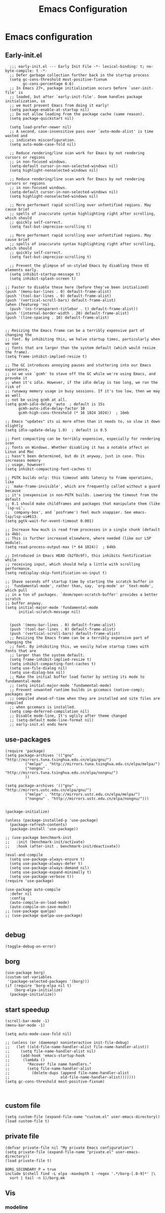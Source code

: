 #+title: Emacs Configuration
#+auto_tangle: t
#+property: header-args:elisp :noweb yes :results silent :mkdirp yes :tangle "~/.emacs.d/init.el"  :exports code

* Emacs configuration
** Early-init.el
#+begin_src elisp :tangle ~/.emacs.d/early-init.el
  ;;; early-init.el --- Early Init File -*- lexical-binding: t; no-byte-compile: t -*-
  ;; Defer garbage collection further back in the startup process
  (setq gc-cons-threshold most-positive-fixnum
        gc-cons-percentage 0.6)
  ;; In Emacs 27+, package initialization occurs before `user-init-file' is
  ;; loaded, but after `early-init-file'. Doom handles package initialization, so
  ;; we must prevent Emacs from doing it early!
  (setq package-enable-at-startup nil)
  ;; Do not allow loading from the package cache (same reason).
  (setq package-quickstart nil)

  (setq load-prefer-newer nil)
  ;; A second, case-insensitive pass over `auto-mode-alist' is time wasted and
  ;; indicates misconfiguration.
  (setq auto-mode-case-fold nil)

  ;; Reduce rendering/line scan work for Emacs by not rendering cursors or regions
  ;; in non-focused windows.
  (setq-default cursor-in-non-selected-windows nil)
  (setq highlight-nonselected-windows nil)

  ;; Reduce rendering/line scan work for Emacs by not rendering cursors or regions
  ;; in non-focused windows.
  (setq-default cursor-in-non-selected-windows nil)
  (setq highlight-nonselected-windows nil)

  ;; More performant rapid scrolling over unfontified regions. May cause brief
  ;; spells of inaccurate syntax highlighting right after scrolling, which should
  ;; quickly self-correct.
  (setq fast-but-imprecise-scrolling t)

  ;; More performant rapid scrolling over unfontified regions. May cause brief
  ;; spells of inaccurate syntax highlighting right after scrolling, which should
  ;; quickly self-correct.
  (setq fast-but-imprecise-scrolling t)

  ;; Prevent the glimpse of un-styled Emacs by disabling these UI elements early.
  (setq inhibit-startup-message t)
  (setq inhibit-splash-screen t)

;; Faster to disable these here (before they've been initialized)
(push '(menu-bar-lines . 0) default-frame-alist)
(push '(tool-bar-lines . 0) default-frame-alist)
(push '(vertical-scroll-bars) default-frame-alist)
(when (featurep 'ns)
  (push '(ns-transparent-titlebar . t) default-frame-alist))
(push '(internal-border-width . 20) default-frame-alist)
(push '(line-spacing . 10) default-frame-alist)


;; Resizing the Emacs frame can be a terribly expensive part of changing the
;; font. By inhibiting this, we halve startup times, particularly when we use
;; fonts that are larger than the system default (which would resize the frame).
(setq frame-inhibit-implied-resize t)

;; The GC introduces annoying pauses and stuttering into our Emacs experience,
;; so we use `gcmh' to stave off the GC while we're using Emacs, and provoke it
;; when it's idle. However, if the idle delay is too long, we run the risk of
;; runaway memory usage in busy sessions. If it's too low, then we may as well
;; not be using gcmh at all.
(setq gcmh-idle-delay 'auto  ; default is 15s
      gcmh-auto-idle-delay-factor 10
      gcmh-high-cons-threshold (* 16 1024 1024))  ; 16mb

;; Emacs "updates" its ui more often than it needs to, so slow it down slightly
(setq idle-update-delay 1.0)  ; default is 0.5

;; Font compacting can be terribly expensive, especially for rendering icon
;; fonts on Windows. Whether disabling it has a notable affect on Linux and Mac
;; hasn't been determined, but do it anyway, just in case. This increases memory
;; usage, however!
(setq inhibit-compacting-font-caches t)

;; PGTK builds only: this timeout adds latency to frame operations, like
;; `make-frame-invisible', which are frequently called without a guard because
;; it's inexpensive in non-PGTK builds. Lowering the timeout from the default
;; 0.1 should make childframes and packages that manipulate them (like `lsp-ui',
;; `company-box', and `posframe') feel much snappier. See emacs-lsp/lsp-ui#613.
(setq pgtk-wait-for-event-timeout 0.001)

;; Increase how much is read from processes in a single chunk (default is 4kb).
;; This is further increased elsewhere, where needed (like our LSP module).
(setq read-process-output-max (* 64 1024))  ; 64kb

;; Introduced in Emacs HEAD (b2f8c9f), this inhibits fontification while
;; receiving input, which should help a little with scrolling performance.
(setq redisplay-skip-fontification-on-input t)

;; Shave seconds off startup time by starting the scratch buffer in
;; `fundamental-mode', rather than, say, `org-mode' or `text-mode', which pull
;; in a ton of packages. `doom/open-scratch-buffer' provides a better scratch
;; buffer anyway.
(setq initial-major-mode 'fundamental-mode
      initial-scratch-message nil)


  (push '(menu-bar-lines . 0) default-frame-alist)
  (push '(tool-bar-lines . 0) default-frame-alist)
  (push '(vertical-scroll-bars) default-frame-alist)
  ;; Resizing the Emacs frame can be a terribly expensive part of changing the
  ;; font. By inhibiting this, we easily halve startup times with fonts that are
  ;; larger than the system default.
  (setq frame-inhibit-implied-resize t)
  (setq inhibit-compacting-font-caches t)
  (setq use-file-dialog nil)
  (setq use-dialog-box nil)
  ;; Make the initial buffer load faster by setting its mode to fundamental-mode
  ;; (setq initial-major-mode 'fundamental-mode)
  ;; Prevent unwanted runtime builds in gccemacs (native-comp); packages are
  ;; compiled ahead-of-time when they are installed and site files are compiled
  ;; when gccemacs is installed.
  (setq comp-deferred-compilation nil)
  ;; Disable mode-line, It's uglily after theme changed
  ;; (setq-default mode-line-format nil)
  ;; early-init.el ends here
#+end_src

** use-packages
#+begin_src elisp
    (require 'package)
    (setq package-archives '(("gnu"   . "http://mirrors.tuna.tsinghua.edu.cn/elpa/gnu/")
             ("melpa" . "http://mirrors.tuna.tsinghua.edu.cn/elpa/melpa/")
             ("nongnu" . "http://mirrors.tuna.tsinghua.edu.cn/elpa/nongnu/")
             ))

    (setq package-archives '(("gnu" . "http://mirrors.ustc.edu.cn/elpa/gnu/")
             ("melpa" . "http://mirrors.ustc.edu.cn/elpa/melpa/")
             ("nongnu" . "http://mirrors.ustc.edu.cn/elpa/nongnu/")))


    (package-initialize)

    (unless (package-installed-p 'use-package)
      (package-refresh-contents)
      (package-install 'use-package))

    ;; (use-package benchmark-init
    ;;   :init (benchmark-init/activate)
    ;;   :hook (after-init . benchmark-init/deactivate))

    (eval-and-compile
      (setq use-package-always-ensure t)
      (setq use-package-always-defer t)
      (setq use-package-always-demand nil)
      (setq use-package-expand-minimally t)
      (setq use-package-verbose t))
    (require 'use-package)

    (use-package auto-compile
      :defer nil
      :config
      (auto-compile-on-load-mode)
      (auto-compile-on-save-mode))
    ;; (use-package quelpa)
    ;; (use-package quelpa-use-package)

#+end_src

** debug
#+begin_src elisp :tangle no
  (toggle-debug-on-error)
#+end_src

** borg
#+begin_src elisp :tangle no
  (use-package borg)
  (custom-set-variables
   '(package-selected-packages '(borg)))
  (if (require 'borg-elpa nil t)
      (borg-elpa-initialize)
    (package-initialize))
#+end_src

** start speedup
#+begin_src elisp
  (scroll-bar-mode -1)
  (menu-bar-mode -1)

  (setq auto-mode-case-fold nil)

  ;; (unless (or (daemonp) noninteractive init-file-debug)
  ;;   (let ((old-file-name-handler-alist file-name-handler-alist))
  ;;     (setq file-name-handler-alist nil)
  ;;     (add-hook 'emacs-startup-hook
  ;; 	  (lambda ()
  ;; 		"Recover file name handlers."
  ;; 		(setq file-name-handler-alist
  ;; 		  (delete-dups (append file-name-handler-alist
  ;; 					   old-file-name-handler-alist)))))))
  (setq gc-cons-threshold most-positive-fixnum)


#+end_src

** custom file
#+begin_src elisp 
  (setq custom-file (expand-file-name "custom.el" user-emacs-directory))
  (load custom-file t)
#+end_src
** private file
#+begin_src elisp
  (defvar private-file nil "My private Emacs configuration")
  (setq private-file (expand-file-name "private.el" user-emacs-directory))
  (load private-file t)
#+end_src

#+begin_src shell :tangle ~/.emacs.d/Makefile
  BORG_SECONDARY_P = true
  include $(shell find -L elpa -maxdepth 1 -regex '.*/borg-[.0-9]*' |\
    sort | tail -n 1)/borg.mk
#+end_src

** Vis
*** modeline
#+begin_src elisp
  (use-package doom-modeline
    :defer nil
    :hook (after-init . doom-modeline-mode))
#+end_src
*** tab-bar
#+begin_src elisp
  (setq tab-bar-new-button-show nil)
  (setq tab-bar-close-button-show nil)
  (with-eval-after-load 'tab-bar
    (face-spec-set 'tab-bar-tab
           '((((background light))
              :foreground "controlAccentColor" :inherit nil)
             (t
              :foreground "deep sky blue" :inherit nil))
           'face-override-spec)

    (face-spec-set 'tab-bar
           '((((background light))
              :inherit modus-themes-tab-backdrop :underline t)
             (t
              :inherit modus-themes-tab-backdrop :underline t))
           'face-override-spec))

  ;; (add-to-list 'tab-bar-format 'tab-bar-format-align-right t)
  ;; (add-to-list 'tab-bar-format 'tab-bar-format-global t)
  ;; (tab-bar-mode t)
#+end_src
*** window-divider
#+begin_src elisp
  (setq window-divider-default-bottom-width 1)
  (setq window-divider-default-right-width 1)
  (setq window-divider-default-places t)
  (face-spec-set 'window-divider
		   '((((background light))
		      :foreground "#000000")
		     (t
		      :foreground "#FFFFFF"))
		   'face-override-spec)
  (add-hook 'after-init-hook #'window-divider-mode)
#+end_src
** info-colors
#+begin_src elisp
  (add-hook 'Info-selection-hook #'info-colors-fontify-node)
#+end_src
** rainbow-mode
#+begin_src elisp
  (use-package rainbow-mode
    :hook (prog-mode . rainbow-mode))
#+end_src
** doom-themes
#+begin_src elisp
  (use-package doom-themes
    :config
    (setq doom-themes-enable-bold t    ; if nil, bold is universally disabled
          doom-themes-enable-italic t) ; if nil, italics is universally disabled
    (load-theme 'doom-one-light t)
    (doom-themes-visual-bell-config)
    (setq doom-themes-treemacs-theme "doom-atom") ; use "doom-colors" for less minimal icon theme
    (doom-themes-treemacs-config)
    ;; Corrects (and improves) org-mode's native fontification.
    (doom-themes-org-config))
#+end_src

** bookmark
#+begin_src elisp
(setq bookmark-default-file "~/.config/doom/bookmarks")
#+end_src
** doom-snippets

#+begin_src elisp
  (use-package yasnippet
    :defer nil
    :config
    (setq yas-snippet-dirs
      '("~/.config/doom/snippets"))
    (yas-global-mode 1))
  (use-package auto-yasnippet)
  (use-package yasnippet-snippets)
#+end_src
** rime
#+begin_src elisp
  (use-package rime
    :custom
    (default-input-method "rime")
    :bind
    (:map rime-active-mode-map
     ("<tab>" . 'rime-inline-ascii)
     :map rime-mode-map
     ("C-`" . 'rime-send-keybinding)
     ("M-j" . 'rime-force-enable))
    :config
    (setq rime-user-data-dir "~/.config/doom/rime")
    (setq rime-inline-ascii-trigger 'shift-l)
    (setq rime-posframe-properties
      (list :background-color "#333333"
            :foreground-color "#dcdccc"
            :font "WenQuanYi Micro Hei Mono-14"
            :internal-border-width 10))
    (setq rime-disable-predicates
	  '(rime-predicate-current-uppercase-letter-p
	    rime-predicate-punctuation-line-begin-p
	    rime-predicate-prog-in-code-p))
    (setq default-input-method 'rime)
    (setq rime-show-candidate 'sidewindow))
#+end_src

** Builtin

*** y-or-n-p
#+begin_src elisp
  (setq use-short-answers t)
#+end_src
*** message
*** bell
#+begin_src elisp
  (setq ring-bell-function 'ignore)
#+end_src
#+begin_src elisp
  (setq message-kill-buffer-on-exit t)
  (setq message-kill-buffer-query nil)
#+end_src
*** Send mail
#+begin_src elisp
  (setq send-mail-function 'sendmail-send-it)
  (setq sendmail-program (executable-find "msmtp"))
  (setq mail-specify-envelope-from t)
  (setq mail-envelope-from 'header)
#+end_src
*** indent-tab-mode
#+begin_src elisp
  (setq-default indent-tabs-mode nil)
  (setq-default tab-width 4)
#+end_src
*** kill-ring
Do not saves duplicates in kill-ring
#+begin_src elisp
  (setq kill-do-not-save-duplicates t)
#+end_src

*** trash
#+begin_src elisp
  (setq delete-by-moving-to-trash t)
#+end_src

*** system coding
#+begin_src elisp
  (prefer-coding-system 'utf-8)
  (set-default-coding-systems 'utf-8)
  (set-terminal-coding-system 'utf-8)
  (set-keyboard-coding-system 'utf-8)
#+end_src
*** paren
#+begin_src elisp
  (setq show-paren-style 'mixed
	show-paren-when-point-inside-paren t
	show-paren-when-point-in-periphery t)
  (add-hook 'text-mode-hook #'show-paren-mode)
#+end_src

*** autorevert
#+begin_src elisp
  (setq auto-revert-verbose t)
 #+end_src
*** windmove
#+begin_src elisp
  (global-set-key (kbd "C-c w b") 'windmove-left)
  (global-set-key (kbd "C-c w n") 'windmove-down)
  (global-set-key (kbd "C-c w p") 'windmove-up)
  (global-set-key (kbd "C-c w f") 'windmove-right)
#+end_src
*** server
#+begin_src elisp
  (require 'server)
  (unless (server-running-p)
    (server-mode 1))
#+end_src
*** so-long
#+begin_src elisp
  (use-package so-long
    :hook (text-mode . global-so-long-mode))
#+end_src
*** ibuffer
#+begin_src elisp
  (setq ibuffer-saved-filter-groups
        (quote (("default"
                 ("dired" (mode . dired-mode))
                 ("org" (mode . org-mode))
                 ("planner" (or
                             (name . "^\\*Calendar\\*$")
                             (name . "^diary$")
                             (mode . muse-mode)))
                 ("emacs" (or
                           (name . "^\\*scratch\\*$")
                           (name . "^\\*Messages\\*$")))))))
  (add-hook 'ibuffer-mode-hook
            (lambda ()
              (ibuffer-switch-to-saved-filter-groups "default")))
#+end_src
*** mouse-avoidance
#+begin_src elisp
  (mouse-avoidance-mode 'banish)
#+end_src
*** large file
#+begin_src elisp
  (setq large-file-warning-threshold nil)
#+end_src

** Third Packages
*** gcmh
#+begin_src elisp
  (use-package gcmh
    :defer nil
    :config
    (setq gcmh-idle-delay 'auto)
    (setq gcmh-auto-idle-delay-factor 10)
    (setq gcmh-high-cons-threshold #x1000000)
    (gcmh-mode 1))
#+end_src
*** recentf
#+begin_src elisp
  (use-package recentf
    :config
    (add-hook 'kill-emacs-hook #'recentf-cleanup)
    (setq recentf-auto-cleanup 'never) ;; disable before we start recentf!
    (setq recentf-max-saved-items 1000)
    (setq recentf-exclude nil)
    (setq recentf-save-file "~/.config/doom/recentf"))
    (recentf-mode 1))
#+end_src
*** projectile
#+begin_src elisp
  (use-package projectile
    :config
    (projectile-mode +1)
    (define-key projectile-mode-map (kbd "C-c p") 'projectile-command-map))
#+END_SRC
** Font
#+begin_src elisp
  (add-to-list 'default-frame-alist '(font . "Noto Sans Mono"))
  (set-face-attribute 'default t :font "Noto Sans Mono")
#+end_src

** icons
#+begin_src elisp
  (use-package all-the-icons
    :if (display-graphic-p))

  (use-package all-the-icons-dired
    :hook (dired-mode . all-the-icons-dired-mode))

  (use-package all-the-icons-ibuffer
    :hook (dired-mode . all-the-icons-ibuffer-mode))
#+end_src
** dired
*** files
#+begin_src elisp
  (setq confirm-kill-processes nil)
  (add-to-list 'revert-without-query ".+\\.org")
  (add-to-list 'revert-without-query ".+\\.tex")
  (add-to-list 'revert-without-query ".+\\.pdf")
#+end_src

*** dired
#+begin_src elisp
  (setq dired-recursive-deletes 'always)
  (setq dired-recursive-copies 'always)
  (setq global-auto-revert-non-file-buffers t)
  (setq auto-revert-verbose nil)
  (setq dired-dwim-target t)
  (setq delete-by-moving-to-trash t)
  (setq load-prefer-newer t)
  (setq auto-revert-use-notify nil)
  (setq auto-revert-interval 3)
  (setq dired-listing-switches "-al --group-directories-first")
  (put 'dired-find-alternate-file 'disabled nil)
#+end_src
*** save place
This means when you visit a file, point goes to the last place where it was when you previously visited the same file.
#+begin_src elisp
  (add-hook 'on-first-file-hook #'save-place-mode)
#+end_src
*** save hist
Toggle saving of minibuffer history.
#+begin_src elisp
  ;; Persist history over Emacs restarts. Vertico sorts by history position.
  (use-package savehist
    :defer nil
    :init
    (savehist-mode)
    :config
    (setq history-length 1000)
    (setq savehist-save-minibuffer-history 1)
    (setq savehist-additional-variables '(kill-ring
                                          search-ring
                                          regexp-search-ring))
    (setq history-delete-duplicates t)
    (add-hook 'on-first-input-hook #'savehist-mode))
#+end_src

*** undo
#+begin_src elisp :tangle no
  (use-package vundo
    :demand
    :config
    (setq vundo-glyph-alist vundo-unicode-symbols))
#+end_src

*** ispell
#+begin_src elisp
  (setq ispell-program-name "aspell")
  (setq ispell-extra-args '("--sug-mode=ultra" "--lang=en_US" "--run-together"))
#+end_src

*** Flymake
#+begin_src elisp :tangle no
  (add-hook 'prog-mode-hook 'flymake-mode)
  (add-hook 'flymake-mode-hook 'flymake-popon-mode)
#+end_src

*** python flymake
#+begin_src elisp
  (add-hook 'python-mode-hook 'flymake-mode)
  (add-hook 'flymake-mode-hook 'flymake-popon-mode)

  (add-hook 'python-mode-hook 'flymake-python-pyflakes-load)
  (setq flymake-python-pyflakes-executable "flake8")
  (setq flymake-python-pyflakes-extra-arguments '("--ignore=W806"))
#+end_src
*** eldoc
在 echo 中显示有关函数或变量的信息。
#+begin_src elisp
  (use-package eldoc
    :config
    (add-hook 'on-first-buffer-hook 'eldoc-mode))
#+end_src

*** marginalia
#+begin_src elisp
(use-package marginalia
  :defer nil
  :config
  (marginalia-mode))
#+end_src

*** orderless
#+begin_src elisp
  ;; Optionally use the `orderless' completion style.
  (use-package orderless
    :defer nil
    :init
    ;; Configure a custom style dispatcher (see the Consult wiki)
    ;; (setq orderless-style-dispatchers '(+orderless-dispatch)
    ;;       orderless-component-separator #'orderless-escapable-split-on-space)
    (setq completion-styles '(orderless basic)
          completion-category-defaults nil
          completion-category-overrides '((file (styles partial-completion)))))
#+end_src
*** corfu
#+begin_src elisp
  (use-package corfu
    :defer nil
    :init
    (global-corfu-mode)
    :config
    (setq corfu-auto t)
    (setq corfu-cycle t)
    (setq corfu-quit-at-boundary t)
    (setq corfu-auto-prefix 2)
    (setq corfu-preselect-first t)
    (setq corfu-quit-no-match t)
    (setq completion-cycle-threshold 3)

    (defun corfu-enable-always-in-minibuffer ()
      "Enable Corfu in the minibuffer if Vertico/Mct are not active."
      (unless (or (bound-and-true-p mct--active)
                  (bound-and-true-p vertico--input))
        (corfu-mode 1)))
    (add-hook 'minibuffer-setup-hook #'corfu-enable-always-in-minibuffer 1)

    (add-hook 'on-first-input-hook #'global-corfu-mode)
    (add-hook 'on-first-input-hook #'corfu-history-mode)
    (add-hook 'on-first-input-hook #'corfu-indexed-mode))
#+end_src
*** kind-icon

#+begin_src elisp
  (use-package kind-icon
    :config
    (setq kind-icon-default-face 'corfu-default)
    (setq kind-icon-use-icons nil)
    (with-eval-after-load 'corfu
      (add-to-list 'corfu-margin-formatters #'kind-icon-margin-formatter)))
#+end_src

*** consult
#+begin_src elisp
  (use-package consult
    :defer nil
    :config
    (add-hook 'completion-list-mode-hook 'consult-preview-at-point-mode)
    (global-set-key (kbd "C-x C-b") 'consult-buffer)
    (global-set-key (kbd "M-y") 'consult-yank-pop)
    (global-set-key (kbd "C-c f r") 'consult-recent-file)
    (global-set-key (kbd "C-c o o") 'consult-outline))
#+end_src

*** embark
#+begin_src elisp
(use-package embark
  :bind
  (("C-." . embark-act)         ;; pick some comfortable binding
   ("C-;" . embark-dwim)        ;; good alternative: M-.
   ("C-h B" . embark-bindings)) ;; alternative for `describe-bindings'
  :init
  ;; Optionally replace the key help with a completing-read interface
  (setq prefix-help-command #'embark-prefix-help-command)
  :config
  ;; Hide the mode line of the Embark live/completions buffers
  (add-to-list 'display-buffer-alist
               '("\\`\\*Embark Collect \\(Live\\|Completions\\)\\*"
                 nil
                 (window-parameters (mode-line-format . none)))))

;; Consult users will also want the embark-consult package.
(use-package embark-consult
  :after (embark consult)
  :demand t ; only necessary if you have the hook below
  ;; if you want to have consult previews as you move around an
  ;; auto-updating embark collect buffer
  :hook
  (embark-collect-mode . consult-preview-at-point-mode))
#+end_src

** cape
#+begin_src elisp
  ;; Add extensions
  (use-package cape
    :defer nil
    ;; Bind dedicated completion commands
    ;; Alternative prefix keys: C-c p, M-p, M-+, ...
    :bind (("C-c p p" . completion-at-point) ;; capf
           ("C-c p t" . complete-tag)        ;; etags
           ("C-c p d" . cape-dabbrev)        ;; or dabbrev-completion
           ("C-c p h" . cape-history)
           ("C-c p f" . cape-file)
           ("C-c p k" . cape-keyword)
           ("C-c p s" . cape-symbol)
           ("C-c p a" . cape-abbrev)
           ("C-c p i" . cape-ispell)
           ("C-c p l" . cape-line)
           ("C-c p w" . cape-dict)
           ("C-c p \\" . cape-tex)
           ("C-c p _" . cape-tex)
           ("C-c p ^" . cape-tex)
           ("C-c p &" . cape-sgml)
           ("C-c p r" . cape-rfc1345))
    :init
    ;; Add `completion-at-point-functions', used by `completion-at-point'.
    (add-to-list 'completion-at-point-functions #'cape-file)
    (add-to-list 'completion-at-point-functions #'cape-dabbrev)
    ;;(add-to-list 'completion-at-point-functions #'cape-history)
    ;;(add-to-list 'completion-at-point-functions #'cape-keyword)
    ;;(add-to-list 'completion-at-point-functions #'cape-tex)
    ;;(add-to-list 'completion-at-point-functions #'cape-sgml)
    ;;(add-to-list 'completion-at-point-functions #'cape-rfc1345)
    ;;(add-to-list 'completion-at-point-functions #'cape-abbrev)
    ;;(add-to-list 'completion-at-point-functions #'cape-ispell)
    ;;(add-to-list 'completion-at-point-functions #'cape-dict)
    ;;(add-to-list 'completion-at-point-functions #'cape-symbol)
    ;;(add-to-list 'completion-at-point-functions #'cape-line)
  )
#+end_src

** dashboard
#+begin_src elisp
  (use-package dashboard
    :defer nil
    :config
    (dashboard-setup-startup-hook)
    (setq dashboard-banner-logo-title "Welcome to Emacs Dashboard")
    (setq dashboard-center-content t)
    (setq dashboard-items '((recents  . 5)
                            (bookmarks . 5)
                            (projects . 5)
                            (agenda . 5)
                            (registers . 5))))
#+end_src
** flycheck
#+begin_src elisp
  (use-package flycheck
    :hook (after-init . global-flycheck-mode))
#+end_src
** which-key
#+begin_src elisp
  (use-package which-key
    :defer nil
    :config (which-key-mode))
#+end_src
* Programing Languages
** complettion
#+begin_src elisp

  ;;; vertico
  ;; Enable vertico
  (use-package vertico
    :defer nil
    :init
    (vertico-mode)

    ;; Different scroll margin
    ;; (setq vertico-scroll-margin 0)

    ;; Show more candidates
    ;; (setq vertico-count 20)

    ;; Grow and shrink the Vertico minibuffer
    ;; (setq vertico-resize t)

    ;; Optionally enable cycling for `vertico-next' and `vertico-previous'.
    ;; (setq vertico-cycle t)
    )


  ;; A few more useful configurations...
  (use-package emacs
    :init
    ;; Add prompt indicator to `completing-read-multiple'.
    ;; We display [CRM<separator>], e.g., [CRM,] if the separator is a comma.
    (defun crm-indicator (args)
      (cons (format "[CRM%s] %s"
                    (replace-regexp-in-string
                     "\\`\\[.*?]\\*\\|\\[.*?]\\*\\'" ""
                     crm-separator)
                    (car args))
            (cdr args)))
    (advice-add #'completing-read-multiple :filter-args #'crm-indicator)

    ;; Do not allow the cursor in the minibuffer prompt
    (setq minibuffer-prompt-properties
          '(read-only t cursor-intangible t face minibuffer-prompt))
    (add-hook 'minibuffer-setup-hook #'cursor-intangible-mode)

    ;; Emacs 28: Hide commands in M-x which do not work in the current mode.
    ;; Vertico commands are hidden in normal buffers.
    ;; (setq read-extended-command-predicate
    ;;       #'command-completion-default-include-p)

    ;; Enable recursive minibuffers
    (setq enable-recursive-minibuffers t))
#+end_src
** Smex
#+begin_src elisp

  (use-package ivy
    :demand
    :config
    (setq ivy-use-virtual-buffers t
          ivy-count-format "%d/%d "))
  (use-package counsel)

#+end_src

* Orgmode
** Better Default
#+begin_src elisp
  (setq org-modules '())
  (setq org-deadline-warning-days 7)
  (setq org-imenu-depth 4)
  (setq org-return-follows-link t)
  (setq org-agenda-dim-blocked-tasks t)
  (setq org-image-actual-width nil)
  (setq org-display-remote-inline-images 'download)
  (setq org-log-into-drawer t)
  (setq org-fast-tag-selection-single-key 'expert)
  (setq org-adapt-indentation nil)
  (setq org-support-shift-select t)
  (setq org-treat-S-cursor-todo-selection-as-state-change nil)
  (setq org-hide-leading-stars nil)
  (setq org-startup-with-inline-images t)

  (global-set-key (kbd "C-c o l") 'org-cliplink)
  (global-set-key (kbd "C-c o i") 'org-toggle-inline-images)
  (global-set-key (kbd "C-c o I") 'org-redisplay-inline-images)
  (global-set-key (kbd "C-c o p i") 'org-id-get-create)
  (global-set-key (kbd "C-c o b") 'org-switchb)
#+end_src
** config
#+begin_src elisp
      (setq org-directory "~/Documents/2023/")
      (setq org-agenda-files (list org-directory))
      (setq org-attach-id-dir (concat org-directory "attachments"))
      (use-package org
        :init
        (setq org-export-use-babel nil)
        :hook
        (org-mode . turn-on-visual-line-mode)
        :config
        (setq org-latex-listings 'minted)
        (setq org-publish-project-alist
              '(("orgfiles"
                 :base-directory "~/Documents/2023"
                 :base-extension "org"
                 :publishing-directory "~/org/public_html"
                 :publishing-function org-html-publish-to-html
                 :with-toc t
                 :auto-preamble t
                 :auto-sitemap
                 :sitemap-title "Notes"
                 :sitemap-sort-files
                 :html-head "<link rel=\"stylesheet\" type=\"text/css\" href=\"style/worg.css\" />"
                 :html-preamble nil)
                ("images"
                 :base-directory (concat org-directory "attachments")
                 :base-extension "png\\|jpg\\|webp"
                 :recursive t
                 :publishing-directory "~/org/public_html/images"
                 :publishing-function org-publish-attachment)
                ("other"
                 :base-directory "~/other/"
                 :base-extension "css\\|el"
                 :publishing-directory "~/org/public_html/others"
                 :recursive t
                 :publishing-function org-publish-attachment)
                ("org" :components ("orgfiles" "images" "other"))))
        ;; Tags with fast selection keys
        (setq org-tag-alist (quote (("noexport" . ?n)
                                    (:startgroup)
                                    ("@office" . ?o)
                                    ("@field" . ?f)
                                    (:endgroup)
                                    ("personal" . ?p)
                                    ("work" . ?w)
                                    ("cancelled" . ?c)
                                    ("read" . ?r)
                                    ("browse" . ?b)
                                    ("flagged" . ??))))
        ;; Allow setting single tags without the menu
        (setq org-fast-tag-selection-single-key (quote expert))
        ;; For tag searches ignore tasks with scheduled and deadline dates
        (setq org-agenda-tags-todo-honor-ignore-options t)
        (setq org-startup-folded "folded")
        (setq org-export-async-debug nil)
        :hook (org-mode . org-indent-mode))

#+end_src

** org todo
If you do not provide the separator bar, the last state is used as the DONE state.
#+begin_src elisp
  (setq org-todo-repeat-to-state t)
  (setq org-todo-keywords
	'((sequence "TODO(t)" "NEXT(n)" "STARTED" "|" "WAIT(w@)" "SOMEDAY(s@)" "CNCL(c@/!)" "DONE(d)")))
  (setq org-todo-state-tags-triggers
	(quote (("CNCL" ("CNCL" . t))
		("WAIT" ("WAIT" . t))
		("SOMEDAY" ("WAIT") ("SOMEDAY" . t))
		(done ("WAIT") ("SOMEDAY"))
		("TODO" ("WAIT") ("CNCL") ("SOMEDAY"))
		("NEXT" ("WAIT") ("CNCL") ("SOMEDAY"))
		("DONE" ("WAIT") ("CNCL") ("SOMEDAY")))))
#+end_src

** org protocol
#+begin_src elisp
(require 'org-protocol)
(defun transform-square-brackets-to-round-ones(string-to-transform)
  "Transforms [ into ( and ] into ), other chars left unchanged."
  (concat
   (mapcar #'(lambda (c) (if (equal c ?\[) ?\( (if (equal c ?\]) ?\) c))) string-to-transform)))
(setq org-capture-templates `(
                              ("p" "Protocal" entry (file+headline (lambda () (concat org-directory "/" (format-time-string "%Y%m%d") ".org")) "arxiv")
                               "* [[%:link][%(transform-square-brackets-to-round-ones \"%:description\")]]\n \n%i\n\n\n\n%?")
                              ("L" "Protocol Link" entry (file+headline (lambda () (concat org-directory "/" "notes_" (shell-command-to-string "date +%F__%H-%M-%S_%Z"))) "Inbox")
                               "* %^{Title_and_tag}\n [[%:link][%(transform-square-brackets-to-round-ones \"%:description\")]]\n")
                              ("w" "Web site" entry (file+headline (lambda () (concat org-directory "/" (format-time-string "%Y%m%d") ".org")) "arxiv")
                               "* %a :website:\n\n%U %?\n\n%:initial")
                              ("c" "Captured" entry (file+headline (lambda () (concat org-directory "/" (format-time-string "%Y%m%d") ".org")) "arxiv")
                               "* %t %:description\nlink: %l \n\n%i\n" :prepend t :empty-lines-after 1)
                              ("n" "Captured Now!" entry (file+headline (lambda () (concat org-directory "/" (format-time-string "%Y%m%d") ".org")) "arxiv")
                               "* %t %:description\nlink: %l \n\n%i\n" :prepend t :emptry-lines-after 1 :immediate-finish t)
                              ))
(setq org-tag-alist (quote (("noexport" . ?n)
                            (:startgroup)
                            ("@office" . ?o)
                            ("@field" . ?f)
                            (:endgroup)
                            ("personal" . ?p)
                            ("work" . ?w)
                            ("cancelled" . ?c)
                            ("read" . ?r)
                            ("browse" . ?b)
                            ("flagged" . ??))))

;; (setq org-latex-pdf-process
;;       '("xelatex -interaction nonstopmode -output-directory %o %f"
;; 	"bibtex %b"
;; 	"xelatex -interaction nonstopmode -output-directory %o %f"
;; 	"xelatex -interaction nonstopmode -output-directory %o %f"))
(setq org-latex-pdf-process (list "latexmk -xelatex -shell-escape -bibtex -f -pdf %f"))
#+end_src
** org-auto-tangle
#+begin_src elisp
  (use-package org-auto-tangle
    :defer nil
    :hook (org-mode . org-auto-tangle-mode))
#+end_src
** org-src
默认是在右侧打开编辑 buffer ，我的屏幕小，所以我选择当前窗口打开编辑 buffer 。
#+begin_src elisp
  (with-eval-after-load 'org
    (setq org-src-window-setup 'current-window)
    (setq org-src-ask-before-returning-to-edit-buffer nil))
#+end_src
** org faces
#+begin_src elisp
  (setq org-todo-keyword-faces
	  '(("TODO" :foreground "Red" :weight bold)
	    ("NEXT" :foreground "Forest green" :weight bold)
	    ("SOMEDAY" :foreground "blue" :weight bold)
	    ("DONE" :foreground "#705628" :weight bold)
	    ("WAIT" :foreground "Orange" :weight bold)
	    ("CNCL" :foreground "#b4534b" :weight bold)))
#+end_src

** org-babel
根据需要加载 org-babel-load-languages, 加快 Emacs 的启动速度，[[https://emacs-china.org/t/org-babel/18699][相关讨论见 Emacs-china 论坛]]。
#+begin_src elisp
  (setq org-babel-python-command "python3")
#+end_src
#+begin_src elisp
  ;; (org-babel-do-load-languages
  ;;  'org-babel-load-languages
  ;;  '((elisp . t)))
  (defun my/org-babel-execute-src-block (&optional _arg info _params)
    "Load language if needed"
    (let* ((lang (nth 0 info))
           (sym (if (member (downcase lang) '("c" "cpp" "c++")) 'C (intern lang)))
           (backup-languages org-babel-load-languages))
      ;; - (LANG . nil) 明确禁止的语言，不加载。
      ;; - (LANG . t) 已加载过的语言，不重复载。
      (unless (assoc sym backup-languages)
        (condition-case err
            (progn
              (org-babel-do-load-languages 'org-babel-load-languages (list (cons sym t)))
              (setq-default org-babel-load-languages (append (list (cons sym t)) backup-languages)))
          (file-missing
           (setq-default org-babel-load-languages backup-languages)
           err)))))
  (advice-add 'org-babel-execute-src-block :before 'my/org-babel-execute-src-block)
  (setq org-confirm-babel-evaluate nil)
#+end_src
** org-attach
#+begin_src elisp
  (setq org-attach-id-to-path-function-list
	'(org-attach-id-ts-folder-format
	  org-attach-id-uuid-folder-format))
  (setq org-attach-dir-relative t)
#+end_src
** org-refile
#+begin_src elisp
  (setq org-refile-targets '((nil :maxlevel . 9)
			     (org-agenda-files :maxlevel . 9)))
  (setq org-refile-use-outline-path t)
  (setq org-outline-path-complete-in-steps nil)
  (setq org-refile-allow-creating-parent-nodes 'confirm)
  (setq org-refile-use-outline-path 'file)
  (setq org-refile-active-region-within-subtree t)
#+end_src
** org-id
#+begin_src elisp
  (setq org-id-method 'ts)
  (setq org-id-link-to-org-use-id 'create-if-interactive)
#+end_src
Copy id to clipboard.
#+begin_src elisp
  (defun my/copy-idlink-to-clipboard ()
    "Copy idlink to clipboard."
    (interactive)
    (when (eq major-mode 'org-agenda-mode) ;switch to orgmode
      (org-agenda-show)
      (org-agenda-goto))
    (when (eq major-mode 'org-mode) ; do this only in org-mode buffers
      (let* ((mytmphead (nth 4 (org-heading-components)))
	     (mytmpid (funcall 'org-id-get-create))
	     (mytmplink (format "[[id:%s][%s]]" mytmpid mytmphead)))
	(kill-new mytmplink)
	(message "Copied %s to killring (clipboard)" mytmplink)))
    (switch-to-buffer (concat (format-time-string "%Y-%m-%d") ".org")))
#+end_src
#+begin_src elisp
  (global-set-key (kbd "C-c p i") 'org-id-get-create)
  (global-set-key (kbd "<f8>") 'my/copy-idlink-to-clipboard)
#+end_src
** toc-org
#+begin_src elisp
  (use-package toc-org
    :config
    (add-hook 'org-mode-hook 'toc-org-mode))
#+end_src
** org-superstar
#+begin_src elisp
  (use-package org-superstar
    :config
    :hook (org-mode . org-superstar-mode))
#+end_src
** org-present
#+begin_src elisp
  (use-package org-present
    :config
    (add-hook 'org-present-mode-hook (lambda ()
                                       (org-present-big)
                                       (org-display-inline-images)
                                       (org-present-hide-cursor)
                                       (org-present-read-only)
                                       (global-tab-line-mode 0)
                                       (awesome-tray-disable)))
    (add-hook 'org-present-mode-quit-hook (lambda ()
                                            (org-present-small)
                                            (org-remove-inline-images)
                                            (org-present-show-cursor)
                                            (org-present-read-write)
                                            (global-tab-line-mode 1)
                                            (awesome-tray-enable))))
#+end_src

** bib
#+begin_src elisp
  (use-package org
    :config (require 'org-attach))

  (use-package ebib)

  (use-package citar
    :bind (("C-c ]" . citar-insert-citation)
           :map minibuffer-local-map
           ("M-b" . citar-insert-preset))
    :custom
    (citar-bibliography '("~/Documents/2022/papertii.bib")))


  (use-package helm
    :defer nil)
  (use-package helm-bibtex)

  (use-package org-ref
    :defer nil
    :config
    (require 'bibtex)
    (setq bibtex-autokey-year-length 4
          bibtex-autokey-name-year-separator "-"
          bibtex-autokey-year-title-separator "-"
          bibtex-autokey-titleword-separator "-"
          bibtex-autokey-titlewords 2
          bibtex-autokey-titlewords-stretch 1
          bibtex-autokey-titleword-length 5)
    (define-key org-mode-map (kbd "C-c ]") 'org-ref-insert-link)
    )
  (setq bibtex-completion-bibliography '("/home/bladrome/Documents/2023/papertii.bib"))

#+end_src
*** consult-bibtex
#+begin_src elisp
  (defun my/consult-bibtex-start ()
    (require 'consult-bibtex))
  (add-hook 'on-first-buffer-hook 'my/consult-bibtex-start)

  (global-set-key (kbd "C-c b o") 'consult-bibtex-open-any)
  (global-set-key (kbd "C-c b e") 'consult-bibtex-show-entry)
#+end_src
** export
#+begin_src elisp
  (defun org-export-docx ()
    "Convert org to docx."
    (interactive)
    (let ((docx-file (concat (file-name-sans-extension (buffer-file-name)) ".docx"))
	  (template-file (expand-file-name "template.docx" my-template-directory)))
      (shell-command (format "pandoc %s -o %s --reference-doc=%s" (buffer-file-name) docx-file template-file))
      (message "Convert finish: %s" docx-file)))
#+end_src
*** auctex
#+begin_src elisp
    (use-package auctex
      :defer nil)

    (use-package tex
      :defer nil
      :ensure auctex
      :config
      (setq TeX-auto-save t))
#+end_src

* Applications
** git
#+begin_src elisp
  (use-package magit
    :config
    (setq magit-display-buffer-function 'magit-display-buffer-fullframe-status-topleft-v1)
    (magit-add-section-hook 'magit-status-sections-hook
                            'magit-insert-modules
                            'magit-insert-unpulled-from-upstream))
#+end_src
** eshell
#+begin_src elisp
  (global-set-key (kbd "C-`") 'eshell)
#+end_src
*** eshell buffer
#+begin_src elisp
  (add-to-list 'display-buffer-alist
               '("*eshell*"
                 (display-buffer-reuse-window
                  display-buffer-in-side-window)
                 (side . bottom)
                 (window-height . 0.3)
                 (slot . 1)
                 (window-parameters
                  (mode-line-format . none)
                  (tab-line-format . none))))
#+end_src
*** pdf tools


#+begin_src elisp
  (use-package pdf-tools
    :config
    (pdf-tools-install)
    (setq pdf-view-resize-factor 1.1)
    (setq-default pdf-view-display-size 'fit-page))

#+end_src
*** pdf-view
#+begin_src elisp
  (setq pdf-view-use-unicode-ligther nil)
  (setq pdf-view-use-scaling t)
  (setq pdf-view-use-imagemagick nil)
  (setq pdf-annot-activate-created-annotations nil)
  (defun my/get-file-name ()
      (interactive)
      (kill-new (file-name-base (buffer-file-name)))
      (message "Copied %s" (file-name-base (buffer-file-name))))
  (with-eval-after-load 'pdf-view
      (define-key pdf-view-mode-map (kbd "w") 'my/get-file-name)
      (define-key pdf-view-mode-map (kbd "h") 'pdf-annot-add-highlight-markup-annotation)
      (define-key pdf-view-mode-map (kbd "t") 'pdf-annot-add-text-annotation)
      (define-key pdf-view-mode-map (kbd "d") 'pdf-annot-delete)
      (define-key pdf-view-mode-map (kbd "q") 'kill-this-buffer)
      (define-key pdf-view-mode-map (kbd "y") 'pdf-view-kill-ring-save)
      (define-key pdf-view-mode-map (kbd "G") 'pdf-view-goto-page)
      (define-key pdf-view-mode-map [remap pdf-misc-print-document] 'mrb/pdf-misc-print-pages))
#+end_src
** custom
#+begin_src eslip
  (setq make-backup-files nil)
  (defun org-export-docx ()
  (interactive)
  (let ((docx-file (concat (file-name-sans-extension (buffer-file-name)) ".docx"))
           (template-file "/home/bladrome/.config/doom/template.docx"))
    (shell-command (format "pandoc %s -o %s --reference-doc=%s" (buffer-file-name) docx-file template-file))
    (message "Convert finish: %s" docx-file)))
#+end_src



* Exp
#+begin_src elisp :tangle no
  (setq doom-theme nil)
  (add-to-list 'load-path
               "~/gitcode/nano-emacs/")
  (require 'nano-base-colors)
  (require 'nano-faces)
  (require 'nano)
  (require 'nano-theme)
  (require 'nano-theme-dark)
  (require 'nano-modeline)
  (require 'nano-counsel)
  (require 'nano-layout)
  (require 'nano-defaults)
  (menu-bar-mode -1)
#+end_src


